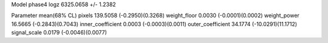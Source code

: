 Model phase4
logz            6325.0658 +/- 1.2382

Parameter            mean(68% CL)
pixels               139.5058 (-0.2950)(0.3268)
weight_floor         0.0030 (-0.0001)(0.0002)
weight_power         16.5665 (-0.2843)(0.7043)
inner_coefficient    0.0003 (-0.0003)(0.0011)
outer_coefficient    34.1774 (-10.0291)(11.1712)
signal_scale         0.0179 (-0.0046)(0.0077)
